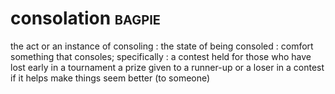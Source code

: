 * consolation :bagpie:
the act or an instance of consoling : the state of being consoled : comfort
something that consoles; specifically : a contest held for those who have lost early in a tournament
a prize given to a runner-up or a loser in a contest
if it helps make things seem better (to someone)
